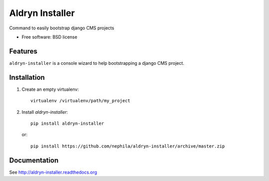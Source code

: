 ===============================
Aldryn Installer
===============================

.. image:: https://badge.fury.io/py/aldryn-installer.png
    :target: http://badge.fury.io/py/aldryn-installer
    
.. image:: https://travis-ci.org/nephila/aldryn-installer.png?branch=master
        :target: https://travis-ci.org/nephila/aldryn-installer

.. image:: https://pypip.in/d/aldryn-installer/badge.png
        :target: https://crate.io/packages/aldryn-installer?version=latest

.. image:: https://coveralls.io/repos/nephila/aldryn-installer/badge.png?branch=master
        :target: https://coveralls.io/r/nephila/aldryn-installer?branch=master

Command to easily bootstrap django CMS projects

* Free software: BSD license

Features
--------

``aldryn-installer`` is a console wizard to help bootstrapping a django CMS
project.

Installation
------------

#. Create an empty virtualenv::

    virtualenv /virtualenv/path/my_project

#. Install `aldryn-installer`::

    pip install aldryn-installer

   or::

    pip install https://github.com/nephila/aldryn-installer/archive/master.zip

Documentation
-------------

See http://aldryn-installer.readthedocs.org